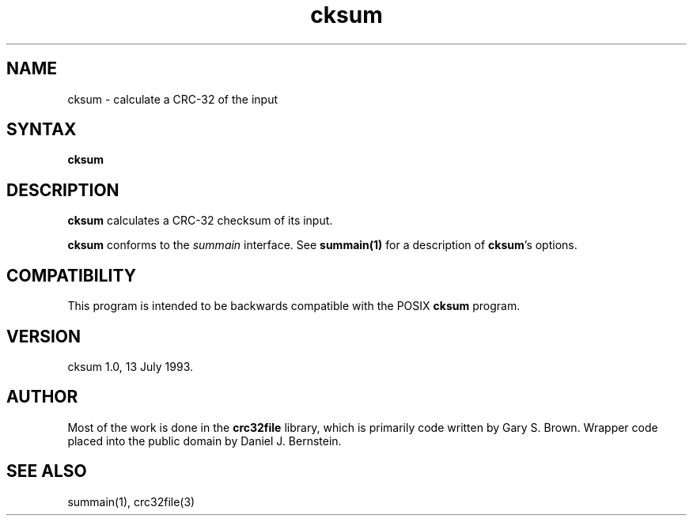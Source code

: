 .TH cksum 1
.SH NAME
cksum \- calculate a CRC-32 of the input
.SH SYNTAX
.B cksum
.SH DESCRIPTION
.B cksum
calculates a CRC-32 checksum of its input.

.B cksum
conforms to the
.I summain
interface.
See
.B summain(1)
for a description of
.B cksum\fP's
options.
.SH COMPATIBILITY
This program is intended to
be backwards compatible with
the POSIX
.B cksum
program.
.SH VERSION
cksum 1.0, 13 July 1993.
.SH AUTHOR
Most of the work is done in
the
.B crc32file
library,
which is
primarily code written by
Gary S. Brown.
Wrapper code
placed into the public domain by Daniel J. Bernstein.
.SH "SEE ALSO"
summain(1),
crc32file(3)
